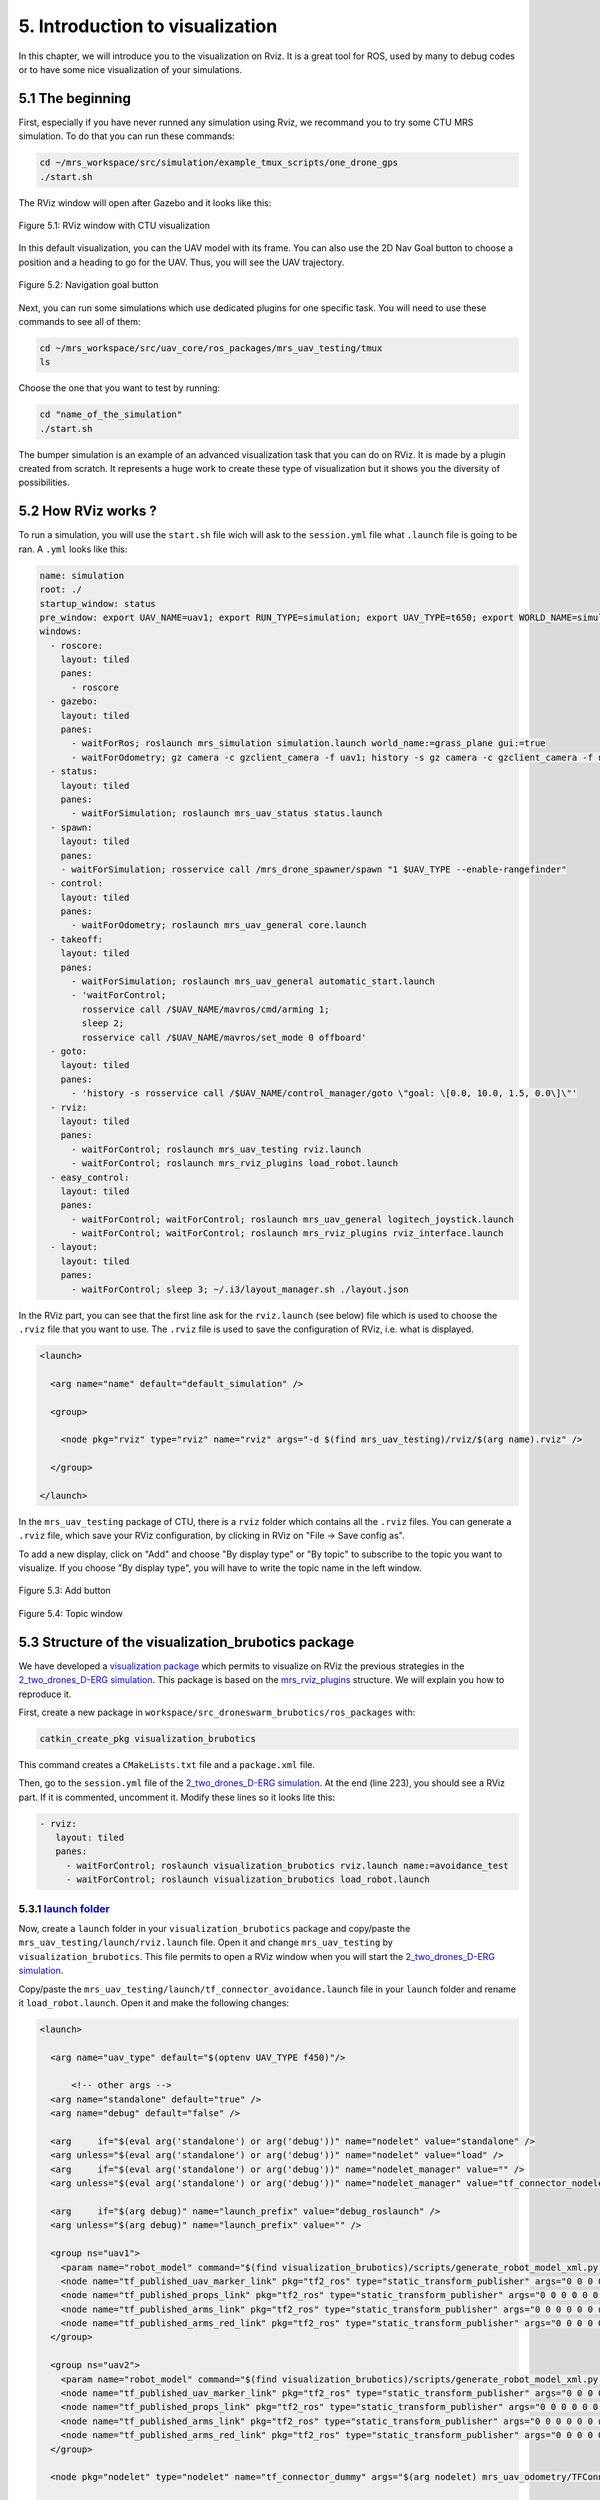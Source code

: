 5. Introduction to visualization
================================

In this chapter, we will introduce you to the visualization on Rviz. It is a great tool for ROS, used by many to debug codes or to have some nice
visualization of your simulations.

5.1 The beginning
-----------------

First, especially if you have never runned any simulation using Rviz, we recommand you to try some CTU MRS simulation.
To do that you can run these commands:

.. code-block:: shell

   cd ~/mrs_workspace/src/simulation/example_tmux_scripts/one_drone_gps
   ./start.sh

The RViz window will open after Gazebo and it looks like this:

.. figure:: _static/one_drone_rviz.png
   :width: 800
   :alt: alternate text
   :align: center

   Figure 5.1: RViz window with CTU visualization

In this default visualization, you can the UAV model with its frame.
You can also use the 2D Nav Goal button to choose a position and a heading to go for the UAV. Thus, you will see the UAV trajectory.

.. figure:: _static/navgoal_button.png
   :width: 400
   :alt: alternate text
   :align: center

   Figure 5.2: Navigation goal button

Next, you can run some simulations which use dedicated plugins for one specific task. You will need to use these commands to see all of them:

.. code-block:: shell

   cd ~/mrs_workspace/src/uav_core/ros_packages/mrs_uav_testing/tmux
   ls

Choose the one that you want to test by running:

.. code-block:: shell

   cd "name_of_the_simulation"
   ./start.sh

The bumper simulation is an example of an advanced visualization task that you can do on RViz. It is made by a plugin created from scratch.
It represents a huge work to create these type of visualization but it shows you the diversity of possibilities.

5.2 How RViz works ?
--------------------

To run a simulation, you will use the ``start.sh`` file wich will ask to the ``session.yml`` file what ``.launch`` file is going to be ran. 
A ``.yml`` looks like this:

.. code-block:: yaml

   name: simulation
   root: ./
   startup_window: status
   pre_window: export UAV_NAME=uav1; export RUN_TYPE=simulation; export UAV_TYPE=t650; export WORLD_NAME=simulation; export SENSORS="garmin_down"
   windows:
     - roscore:
       layout: tiled
       panes:
         - roscore
     - gazebo:
       layout: tiled
       panes:
         - waitForRos; roslaunch mrs_simulation simulation.launch world_name:=grass_plane gui:=true
         - waitForOdometry; gz camera -c gzclient_camera -f uav1; history -s gz camera -c gzclient_camera -f uav1
     - status:
       layout: tiled
       panes:
         - waitForSimulation; roslaunch mrs_uav_status status.launch
     - spawn:
       layout: tiled
       panes:
       - waitForSimulation; rosservice call /mrs_drone_spawner/spawn "1 $UAV_TYPE --enable-rangefinder"
     - control:
       layout: tiled
       panes:
         - waitForOdometry; roslaunch mrs_uav_general core.launch
     - takeoff:
       layout: tiled
       panes:
         - waitForSimulation; roslaunch mrs_uav_general automatic_start.launch
         - 'waitForControl;
           rosservice call /$UAV_NAME/mavros/cmd/arming 1;
           sleep 2;
           rosservice call /$UAV_NAME/mavros/set_mode 0 offboard'
     - goto:
       layout: tiled
       panes:
         - 'history -s rosservice call /$UAV_NAME/control_manager/goto \"goal: \[0.0, 10.0, 1.5, 0.0\]\"'
     - rviz:
       layout: tiled
       panes:
         - waitForControl; roslaunch mrs_uav_testing rviz.launch
         - waitForControl; roslaunch mrs_rviz_plugins load_robot.launch
     - easy_control:
       layout: tiled
       panes:
         - waitForControl; waitForControl; roslaunch mrs_uav_general logitech_joystick.launch
         - waitForControl; waitForControl; roslaunch mrs_rviz_plugins rviz_interface.launch
     - layout:
       layout: tiled
       panes:
         - waitForControl; sleep 3; ~/.i3/layout_manager.sh ./layout.json


In the RViz part, you can see that the first line ask for the ``rviz.launch`` (see below) file which is used to choose the ``.rviz`` file that you want to use. The ``.rviz`` file is used to save
the configuration of RViz, i.e. what is displayed. 

.. code-block:: html

   <launch>

     <arg name="name" default="default_simulation" />

     <group>

       <node pkg="rviz" type="rviz" name="rviz" args="-d $(find mrs_uav_testing)/rviz/$(arg name).rviz" />

     </group>

   </launch>

In the ``mrs_uav_testing`` package of CTU, there is a ``rviz`` folder which contains all the ``.rviz`` files.
You can generate a ``.rviz`` file, which save your RViz configuration, by clicking in RViz on "File → Save config as".

To add a new display, click on  "Add" and choose "By display type" or "By topic" to subscribe to the topic you want to visualize. If you choose "By display type", you will have to write
the topic name in the left window.

.. figure:: _static/add_button.png
   :width: 400
   :alt: alternate text
   :align: center

   Figure 5.3: Add button

.. figure:: _static/topic_window.png
   :width: 400
   :alt: alternate text
   :align: center

   Figure 5.4: Topic window

5.3 Structure of the visualization_brubotics package
----------------------------------------------------

We have developed a `visualization package <https://github.com/mrs-brubotics/visualization_brubotics>`__ which permits to visualize on RViz the previous
strategies in the `2_two_drones_D-ERG simulation <https://github.com/mrs-brubotics/testing_brubotics/tree/master/tmux_scripts/bryan/2_two_drones_D-ERG>`__.
This package is based on the `mrs_rviz_plugins <https://github.com/ctu-mrs/mrs_rviz_plugins>`__ structure. We will explain you how to reproduce it.

First, create a new package in ``workspace/src_droneswarm_brubotics/ros_packages`` with:

.. code-block:: shell

   catkin_create_pkg visualization_brubotics

This command creates a ``CMakeLists.txt`` file and a ``package.xml`` file.

Then, go to the ``session.yml`` file of the `2_two_drones_D-ERG simulation <https://github.com/mrs-brubotics/testing_brubotics/tree/master/tmux_scripts/bryan/2_two_drones_D-ERG>`__.
At the end (line 223), you should see a RViz part. If it is commented, uncomment it. Modify these lines so it looks lite this:

.. code-block:: shell

   - rviz:
      layout: tiled
      panes:
        - waitForControl; roslaunch visualization_brubotics rviz.launch name:=avoidance_test
        - waitForControl; roslaunch visualization_brubotics load_robot.launch
  
5.3.1 `launch folder <https://github.com/mrs-brubotics/visualization_brubotics/tree/main/launch>`__
^^^^^^^^^^^^^^^^^^^^^^^^^^^^^^^^^^^^^^^^^^^^^^^^^^^^^^^^^^^^^^^^^^^^^^^^^^^^^^^^^^^^^^^^^^^^^^^^^^^

Now, create a ``launch`` folder in your ``visualization_brubotics`` package and copy/paste the ``mrs_uav_testing/launch/rviz.launch`` file.
Open it and change ``mrs_uav_testing`` by ``visualization_brubotics``. This file permits to open a RViz window when you will start the `2_two_drones_D-ERG simulation <https://github.com/mrs-brubotics/testing_brubotics/tree/master/tmux_scripts/bryan/2_two_drones_D-ERG>`__.

Copy/paste the ``mrs_uav_testing/launch/tf_connector_avoidance.launch`` file in your ``launch`` folder and rename it ``load_robot.launch``. Open it and make the
following changes:

.. code-block:: xml

   <launch>

     <arg name="uav_type" default="$(optenv UAV_TYPE f450)"/>

         <!-- other args -->
     <arg name="standalone" default="true" />
     <arg name="debug" default="false" />

     <arg     if="$(eval arg('standalone') or arg('debug'))" name="nodelet" value="standalone" />
     <arg unless="$(eval arg('standalone') or arg('debug'))" name="nodelet" value="load" />
     <arg     if="$(eval arg('standalone') or arg('debug'))" name="nodelet_manager" value="" />
     <arg unless="$(eval arg('standalone') or arg('debug'))" name="nodelet_manager" value="tf_connector_nodelet_manager" />

     <arg     if="$(arg debug)" name="launch_prefix" value="debug_roslaunch" />
     <arg unless="$(arg debug)" name="launch_prefix" value="" />

     <group ns="uav1">
       <param name="robot_model" command="$(find visualization_brubotics)/scripts/generate_robot_model_xml.py $(find visualization_brubotics)/data/$(arg uav_type).xml uav1/fcu $(find visualization_brubotics)" />
       <node name="tf_published_uav_marker_link" pkg="tf2_ros" type="static_transform_publisher" args="0 0 0 0 0 0 uav1/fcu uav1/fcu/uav_marker" />
       <node name="tf_published_props_link" pkg="tf2_ros" type="static_transform_publisher" args="0 0 0 0 0 0 uav1/fcu uav1/fcu/props" />
       <node name="tf_published_arms_link" pkg="tf2_ros" type="static_transform_publisher" args="0 0 0 0 0 0 uav1/fcu uav1/fcu/arms" />
       <node name="tf_published_arms_red_link" pkg="tf2_ros" type="static_transform_publisher" args="0 0 0 0 0 0 uav1/fcu uav1/fcu/arms_red" />
     </group>

     <group ns="uav2">
       <param name="robot_model" command="$(find visualization_brubotics)/scripts/generate_robot_model_xml.py $(find visualization_brubotics)/data/$(arg uav_type).xml uav2/fcu $(find visualization_brubotics)" />
       <node name="tf_published_uav_marker_link" pkg="tf2_ros" type="static_transform_publisher" args="0 0 0 0 0 0 uav2/fcu uav2/fcu/uav_marker" />
       <node name="tf_published_props_link" pkg="tf2_ros" type="static_transform_publisher" args="0 0 0 0 0 0 uav2/fcu uav2/fcu/props" />
       <node name="tf_published_arms_link" pkg="tf2_ros" type="static_transform_publisher" args="0 0 0 0 0 0 uav2/fcu uav2/fcu/arms" />
       <node name="tf_published_arms_red_link" pkg="tf2_ros" type="static_transform_publisher" args="0 0 0 0 0 0 uav2/fcu uav2/fcu/arms_red" />
     </group>

     <node pkg="nodelet" type="nodelet" name="tf_connector_dummy" args="$(arg nodelet) mrs_uav_odometry/TFConnectorDummy $(arg nodelet_manager)" output="screen" launch-prefix="$(arg launch_prefix)">

       <rosparam file="$(find visualization_brubotics)/config/tf_connector_avoidance.yaml" />

       <!-- Subscribers -->
       <remap from="~tf_in" to="/tf" />

       <!-- Publishers -->
       <remap from="~tf_out" to="/tf" />

     </node>

   </launch>


This file will launch the 2 UAV on the RViz window.

Go in the ``launch`` folder from ``mrs_rviz_plugins``, copy the ``rviz_interface`` folder and paste it in your ``visualization_brubotics/launch``
folder. You will be able to use tools developed by CTU like the "2D Nav Goal" after you did :ref:`these steps <5.4.6_src_folder>`.

5.3.2 `rviz folder <https://github.com/mrs-brubotics/visualization_brubotics/tree/main/rviz>`__
^^^^^^^^^^^^^^^^^^^^^^^^^^^^^^^^^^^^^^^^^^^^^^^^^^^^^^^^^^^^^^^^^^^^^^^^^^^^^^^^^^^^^^^^^^^^^^^

Create a ``rviz`` folder in your ``visualization_brubotics`` package. Copy/paste the ``mrs_uav_testing/rviz/default_simulation.rviz`` in it. 
Create a ``avoidance_test.rviz file``, copy the text from `our existing file <https://github.com/mrs-brubotics/visualization_brubotics/blob/main/rviz/avoidance_test.rviz>`__
and paste it in the file you just have created. It will allow you to directly see on RViz what is interesting to visualize.

5.3.3 `data folder <https://github.com/mrs-brubotics/visualization_brubotics/tree/main/data>`__
^^^^^^^^^^^^^^^^^^^^^^^^^^^^^^^^^^^^^^^^^^^^^^^^^^^^^^^^^^^^^^^^^^^^^^^^^^^^^^^^^^^^^^^^^^^^^^^

For this step, you only have to copy/paste the entire ``mrs_rviz_plugins/data`` folder in your ``visualization_brubotics`` package. This folder contains the
description of the UAV models.

5.3.4 `scripts folder <https://github.com/mrs-brubotics/visualization_brubotics/tree/main/scripts>`__
^^^^^^^^^^^^^^^^^^^^^^^^^^^^^^^^^^^^^^^^^^^^^^^^^^^^^^^^^^^^^^^^^^^^^^^^^^^^^^^^^^^^^^^^^^^^^^^^^^^^^

Create a ``scripts`` folder in your ``visualization_brubotics`` package and copy/paste the ``mrs_rviz_plugins/scripts/generate_robot_model_xml.py`` file in it.
This script will generate a ``robot_model`` that you will be able to visualize on RViz.

5.3.5 `config folder <https://github.com/mrs-brubotics/visualization_brubotics/tree/main/config>`__
^^^^^^^^^^^^^^^^^^^^^^^^^^^^^^^^^^^^^^^^^^^^^^^^^^^^^^^^^^^^^^^^^^^^^^^^^^^^^^^^^^^^^^^^^^^^^^^^^^^

Create a ``config`` folder in your ``visualization_brubotics`` package and copy/paste the ``mrs_uav_testing/config/tf_connector_avoidance.yaml`` in it.
This file will define properly the frames id.

.. _5.4.6_src_folder:

5.3.6 `src folder <https://github.com/mrs-brubotics/visualization_brubotics/tree/main/src>`__
^^^^^^^^^^^^^^^^^^^^^^^^^^^^^^^^^^^^^^^^^^^^^^^^^^^^^^^^^^^^^^^^^^^^^^^^^^^^^^^^^^^^^^^^^^^^^

Finally, create a ``src`` folder in your ``visualization_brubotics`` package and copy/paste the ``mrs_rviz_plugins/src/rviz_interface`` folder in it.
It contains 2 ``.cpp`` files which define who the CTU RViz tools work.

5.4 Our work: D-ERG visualization
---------------------------------

We want to visualize what it is computed by the `D-ERG tracker <https://github.com/mrs-brubotics/trackers_brubotics/blob/master/src/dergbryan_tracker/dergbryan_tracker.cpp>`__ of
BruBotics, especially in the `2_two_drones_D-ERG simulation <https://github.com/mrs-brubotics/testing_brubotics/tree/master/tmux_scripts/bryan/2_two_drones_D-ERG>`__ that you can
run with these commands:

.. code-block:: shell

    cd ~workspace/src/droneswarm_brubotics/ros_packages/testing_brubotics/tmux_scripts/2_two_drones_D-ERG/
    ./start.sh

We have several D-ERG (Distributed Explicit Reference Governor) strategies to illustrate. For more advanced explanations, watch `this video <https://www.youtube.com/watch?v=le6WSeyTXNU>`__

5.4.1 D-ERG strategy 0
^^^^^^^^^^^^^^^^^^^^^^

.. figure:: _static/DERG-0.png
   :width: 500
   :alt: alternate text
   :align: center

   Figure 5.6: D-ERG strategy 0

* :math:`p_{k}`: current pose of the UAV
* :math:`p̂_{k}`: desired reference pose
* :math:`p_{k}^{v}`: applied reference pose 
* :math:`R_{a}`: drone's radius

Communicate: :math:`p_{k}`

Sphere can **translate**.

In order to visualize how it works, we first need to change ``data/f450.xml`` file. The error sphere has a constant radius so it is easy: you just need to add a marker like this:

.. code-block:: xml

   <link name="[REPLACEME]uav_name[/REPLACEME]/uav_marker">
     <!-- UAV specific-color marker -->
     <visual>
       <origin xyz="0 0 -70e-3" rpy="0 0 0" />
       <geometry>
         <cylinder radius="370e-3" length="220e-3" />
       </geometry>
       <material name="UAVSpecificColor" />
     </visual>
     <visual>
       <origin xyz="0 0 -70e-3" rpy="0 0 0" />
       <geometry>
         <sphere radius="1.5" />
       </geometry>
       <material name="UAVSpecificColor" />
     </visual>

:blue:`[TODO: explanations about how to visualize the path, the applied pose and desired reference pose]JV`

5.4.2 D-ERG strategy 1
^^^^^^^^^^^^^^^^^^^^^^

.. figure:: _static/DERG-1.png
   :width: 500
   :alt: alternate text
   :align: center

   Figure 5.7: D-ERG strategy 1

Communicate: :math:`p_{k}`, :math:`p_{k}^{v}`

Tube can **translate** and **rotate**.

To visualize a pill, we need to create a plugin because this display type is not available on RViz. But this is not trivial at all.

:blue:`[TODO: explanations about how to do it]JV`

5.4.3 D-ERG strategy 2
^^^^^^^^^^^^^^^^^^^^^^

.. figure:: _static/DERG-2.png
   :width: 500
   :alt: alternate text
   :align: center

   Figure 5.8: D-ERG strategy 2

Communicate: :math:`p_{k}`, :math:`p_{k}^{v}`

Tube can **translate**, **rotate** and **change length**.

:blue:`[TODO: explanations about how to do it]JV`

5.4.4 D-ERG strategy 3
^^^^^^^^^^^^^^^^^^^^^^

.. figure:: _static/DERG-3.png
   :width: 500
   :alt: alternate text
   :align: center

   Figure 5.9: D-ERG strategy 3

Communicate: :math:`p_{k}`, :math:`p_{k}^{v}`, :math:`S_{a,min}^{⊥}`

Tube can **translate**, **rotate**, **change length and width**. The witfh (radius) is the minimal one for a tube with error directed longitudinal axis.

:blue:`[TODO: explanations about how to do it]JV`

5.4.5 D-ERG strategy 4
^^^^^^^^^^^^^^^^^^^^^^

.. figure:: _static/DERG-4.png
   :width: 500
   :alt: alternate text
   :align: center

   Figure 5.10: D-ERG strategy 4

Communicate: :math:`p_{k}^{0}`, :math:`p_{k}^{1}`, :math:`S_{a,min}^{⊥}`

Tube and cylinder can **translate**, **rotate**, **change length and width**. The width (radius) and the length are the minimal one for a tube with error directed
longitudinal axis.

:blue:`[TODO: explanations about how to do it]JV`

5.4.6 D-ERG strategy 5
^^^^^^^^^^^^^^^^^^^^^^

.. figure:: _static/DERG-5.png
   :width: 500
   :alt: alternate text
   :align: center

   Figure 5.11: D-ERG strategy 5

This final strategy permits to calculate the minimal distance between 2 drones.

:blue:`[TODO: explanations about how to do it]JV`
